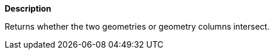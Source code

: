 // This is generated by ESQL's AbstractFunctionTestCase. Do no edit it. See ../README.md for how to regenerate it.

*Description*

Returns whether the two geometries or geometry columns intersect.
